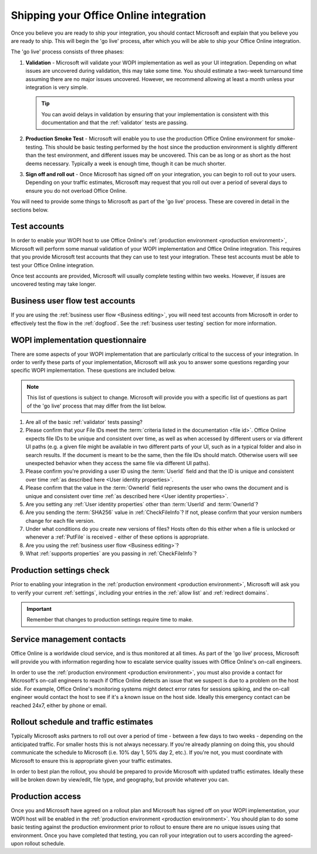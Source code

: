
..  _go live:
..  _shipping:

Shipping your Office Online integration
=======================================

..  spelling::

    rollout
    Rollout

Once you believe you are ready to ship your integration, you should contact Microsoft and explain that you believe
you are ready to ship. This will begin the 'go live' process, after which you will be able to ship your Office Online
integration.

The 'go live' process consists of three phases:

#. **Validation** - Microsoft will validate your WOPI implementation as well as your UI integration. Depending on what
   issues are uncovered during validation, this may take some time. You should estimate a two-week turnaround time
   assuming there are no major issues uncovered. However, we recommend allowing at least a month unless your
   integration is very simple.

   ..  tip::
       You can avoid delays in validation by ensuring that your implementation is consistent with this documentation
       and that the :ref:`validator` tests are passing.

#. **Production Smoke Test** - Microsoft will enable you to use the production Office Online environment for
   smoke-testing. This should be basic testing performed by the host since the production environment is slightly
   different than the test environment, and different issues may be uncovered. This can be as long or as short as the
   host deems necessary. Typically a week is enough time, though it can be much shorter.

#. **Sign off and roll out** - Once Microsoft has signed off on your integration, you can begin to roll out to your
   users. Depending on your traffic estimates, Microsoft may request that you roll out over a period of several days
   to ensure you do not overload Office Online.

You will need to provide some things to Microsoft as part of the 'go live' process. These are covered in detail in
the sections below.


Test accounts
-------------

In order to enable your WOPI host to use Office Online's :ref:`production environment <production environment>`,
Microsoft will perform some manual validation of your WOPI implementation and Office Online integration. This
requires that you provide Microsoft test accounts that they can use to test your integration. These test
accounts must be able to test your Office Online integration.

Once test accounts are provided, Microsoft will usually complete testing within two weeks. However, if issues are
uncovered testing may take longer.


Business user flow test accounts
--------------------------------

If you are using the :ref:`business user flow <Business editing>`, you will need test accounts from Microsoft in
order to effectively test the flow in the :ref:`dogfood`. See the :ref:`business user testing` section for more
information.


WOPI implementation questionnaire
---------------------------------

There are some aspects of your WOPI implementation that are particularly critical to the success of your integration.
In order to verify these parts of your implementation, Microsoft will ask you to answer some questions regarding
your specific WOPI implementation. These questions are included below.

..  note::
    This list of questions is subject to change. Microsoft will provide you with a specific list of questions as part
    of the 'go live' process that may differ from the list below.

#. Are all of the basic :ref:`validator` tests passing?

#. Please confirm that your File IDs meet the :term:`criteria listed in the documentation <file id>`. Office Online
   expects file IDs to be unique and consistent over time, as well as when accessed by different users or via
   different UI paths (e.g. a given file might be available in two different parts of your UI, such as in a typical
   folder and also in search results. If the document is meant to be the same, then the file IDs should match.
   Otherwise users will see unexpected behavior when they access the same file via different UI paths).

#. Please confirm you're providing a user ID using the :term:`UserId` field and that the ID is unique and consistent
   over time :ref:`as described here <User identity properties>`.

#. Please confirm that the value in the :term:`OwnerId` field represents the user who owns the document and is unique
   and consistent over time :ref:`as described here <User identity properties>`.

#. Are you setting any :ref:`User identity properties` other than :term:`UserId` and :term:`OwnerId`?

#. Are you sending the :term:`SHA256` value in :ref:`CheckFileInfo`? If not, please confirm that your version numbers
   change for each file version.

#. Under what conditions do you create new versions of files? Hosts often do this either when a file is unlocked or
   whenever a :ref:`PutFile` is received - either of these options is appropriate.

#. Are you using the :ref:`business user flow <Business editing>`?

#. What :ref:`supports properties` are you passing in :ref:`CheckFileInfo`?


Production settings check
-------------------------

Prior to enabling your integration in the :ref:`production environment <production environment>`, Microsoft will ask
you to verify your current :ref:`settings`, including your entries in the :ref:`allow list` and
:ref:`redirect domains`.

..  important::

    Remember that changes to production settings require time to make.

    ..  include:: /fragments/settings_change_warning.rst


Service management contacts
---------------------------

Office Online is a worldwide cloud service, and is thus monitored at all times. As part of the 'go live' process,
Microsoft will provide you with information regarding how to escalate service quality issues with Office Online's
on-call engineers.

In order to use the :ref:`production environment <production environment>`, you must also provide a contact for
Microsoft's on-call engineers to reach if Office Online detects an issue that we suspect is due to a problem on the
host side. For example, Office Online's monitoring systems might detect error rates for sessions spiking, and the
on-call engineer would contact the host to see if it's a known issue on the host side. Ideally this emergency contact
can be reached 24x7, either by phone or email.


Rollout schedule and traffic estimates
--------------------------------------

Typically Microsoft asks partners to roll out over a period of time - between a few days to two weeks - depending
on the anticipated traffic. For smaller hosts this is not always necessary. If you're already planning on doing this,
you should communicate the schedule to Microsoft (i.e. 10% day 1, 50% day 2, etc.). If you're not, you must
coordinate with Microsoft to ensure this is appropriate given your traffic estimates.

In order to best plan the rollout, you should be prepared to provide Microsoft with updated traffic estimates.
Ideally these will be broken down by view/edit, file type, and geography, but provide whatever you can.


Production access
-----------------

Once you and Microsoft have agreed on a rollout plan and Microsoft has signed off on your WOPI implementation, your
WOPI host will be enabled in the :ref:`production environment <production environment>`. You should plan to do some
basic testing against the production environment prior to rollout to ensure there are no unique issues using that
environment. Once you have completed that testing, you can roll your integration out to users according the
agreed-upon rollout schedule.

